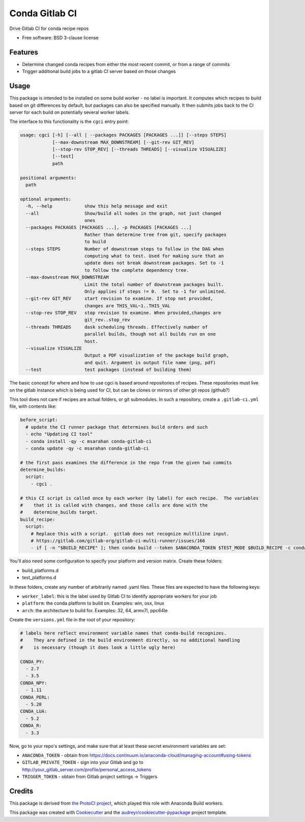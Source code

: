 ===============================
Conda Gitlab CI
===============================


.. image:: https://img.shields.io/travis/conda/conda-gitlab-ci.svg
           :target: https://travis-ci.org/conda/conda-gitlab-ci
           :alt: Travis CI build status

.. image:: https://codecov.io/gh/conda/conda-gitlab-ci/branch/master/graph/badge.svg
           :target: https://codecov.io/gh/conda/conda-gitlab-ci
           :alt: code coverage
           
.. image:: https://landscape.io/github/conda/conda-gitlab-ci/master/landscape.svg?style=flat
           :target: https://landscape.io/github/conda/conda-gitlab-ci/master
           :alt: Code Health

Drive Gitlab CI for conda recipe repos

* Free software: BSD 3-clause license

Features
--------

* Determine changed conda recipes from either the most recent commit, or from a range of commits
* Trigger additional build jobs to a gitlab CI server based on those changes

Usage
-----
This package is intended to be installed on some build worker - no label is important.  It computes
which recipes to build based on git differences by default, but packages can also be specified manually.
It then submits jobs back to the CI server for each build on potentially several worker labels.

The interface to this functionality is the ``cgci`` entry point:

.. code-block:: none

    usage: cgci [-h] [--all | --packages PACKAGES [PACKAGES ...]] [--steps STEPS]
                [--max-downstream MAX_DOWNSTREAM] [--git-rev GIT_REV]
                [--stop-rev STOP_REV] [--threads THREADS] [--visualize VISUALIZE]
                [--test]
                path

    positional arguments:
      path

    optional arguments:
      -h, --help            show this help message and exit
      --all                 Show/build all nodes in the graph, not just changed
                            ones
      --packages PACKAGES [PACKAGES ...], -p PACKAGES [PACKAGES ...]
                            Rather than determine tree from git, specify packages
                            to build
      --steps STEPS         Number of downstream steps to follow in the DAG when
                            computing what to test. Used for making sure that an
                            update does not break downstream packages. Set to -1
                            to follow the complete dependency tree.
      --max-downstream MAX_DOWNSTREAM
                            Limit the total number of downstream packages built.
                            Only applies if steps != 0.  Set to -1 for unlimited.
      --git-rev GIT_REV     start revision to examine. If stop not provided,
                            changes are THIS_VAL~1..THIS_VAL
      --stop-rev STOP_REV   stop revision to examine. When provided,changes are
                            git_rev..stop_rev
      --threads THREADS     dask scheduling threads. Effectively number of
                            parallel builds, though not all builds run on one
                            host.
      --visualize VISUALIZE
                            Output a PDF visualization of the package build graph,
                            and quit. Argument is output file name (png, pdf)
      --test                test packages (instead of building them)


The basic concept for where and how to use cgci is based around repositories of recipes.
These repositories must live on the gitlab instance which is being used for CI, but can
be clones or mirrors of other git repos (github?)

This tool does not care if recipes are actual folders, or git submodules.  In such a
repository, create a ``.gitlab-ci.yml`` file, with contents like:

.. code-block:: yaml

    before_script:
      # update the CI runner package that determines build orders and such
      - echo "Updating CI tool"
      - conda install -qy -c msarahan conda-gitlab-ci
      - conda update -qy -c msarahan conda-gitlab-ci

    # the first pass examines the difference in the repo from the given two commits
    determine_builds:
      script:
        - cgci .

    # this CI script is called once by each worker (by label) for each recipe.  The variables
    #    that it is called with changes, and those calls are done with the
    #    determine_builds target.
    build_recipe:
      script:
        # Replace this with a script.  gitlab does not recognize multliline input.
        # https://gitlab.com/gitlab-org/gitlab-ci-multi-runner/issues/166
        - if [ -n "$BUILD_RECIPE" ]; then conda build --token $ANACONDA_TOKEN $TEST_MODE $BUILD_RECIPE -c conda_gitlab; fi


You'll also need some configuration to specify your platform and version matrix.  Create these folders:

* build_platforms.d
* test_platforms.d

In these folders, create any number of arbitrarily named .yaml files.  These files are expected to have the following keys:

* ``worker_label``: this is the label used by Gitlab CI to identify appropriate workers for your job
* ``platform``: the conda platform to build on.  Examples: win, osx, linux
* ``arch``: the architecture to build for.  Examples: 32, 64, armv7l, ppc64le

Create the ``versions.yml`` file in the root of your repository:

.. code-block:: yaml

    # labels here reflect environment variable names that conda-build recognizes.
    #    They are defined in the build environment directly, so no additional handling
    #    is necessary (though it does look a little ugly here)

    CONDA_PY:
      - 2.7
      - 3.5
    CONDA_NPY:
      - 1.11
    CONDA_PERL:
      - 5.20
    CONDA_LUA:
      - 5.2
    CONDA_R:
      - 3.3


Now, go to your repo's settings, and make sure that at least these secret environment variables are set:

* ``ANACONDA_TOKEN`` - obtain from https://docs.continuum.io/anaconda-cloud/managing-account#using-tokens
* ``GITLAB_PRIVATE_TOKEN`` - sign into your Gitlab and go to http://your_gitlab_server.com/profile/personal_access_tokens
* ``TRIGGER_TOKEN`` - obtain from Gitlab project settings -> Triggers


Credits
---------
This package is derived from `the ProtoCI project
<https://github.com/continuumIO/protoci>`_, which played this role with Anaconda
Build workers.

This package was created with Cookiecutter_ and the `audreyr/cookiecutter-pypackage`_ project template.

.. _Cookiecutter: https://github.com/audreyr/cookiecutter
.. _`audreyr/cookiecutter-pypackage`: https://github.com/audreyr/cookiecutter-pypackage

